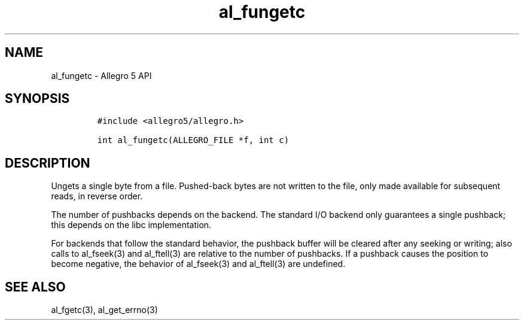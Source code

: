 .\" Automatically generated by Pandoc 2.11.4
.\"
.TH "al_fungetc" "3" "" "Allegro reference manual" ""
.hy
.SH NAME
.PP
al_fungetc - Allegro 5 API
.SH SYNOPSIS
.IP
.nf
\f[C]
#include <allegro5/allegro.h>

int al_fungetc(ALLEGRO_FILE *f, int c)
\f[R]
.fi
.SH DESCRIPTION
.PP
Ungets a single byte from a file.
Pushed-back bytes are not written to the file, only made available for
subsequent reads, in reverse order.
.PP
The number of pushbacks depends on the backend.
The standard I/O backend only guarantees a single pushback; this depends
on the libc implementation.
.PP
For backends that follow the standard behavior, the pushback buffer will
be cleared after any seeking or writing; also calls to al_fseek(3) and
al_ftell(3) are relative to the number of pushbacks.
If a pushback causes the position to become negative, the behavior of
al_fseek(3) and al_ftell(3) are undefined.
.SH SEE ALSO
.PP
al_fgetc(3), al_get_errno(3)
